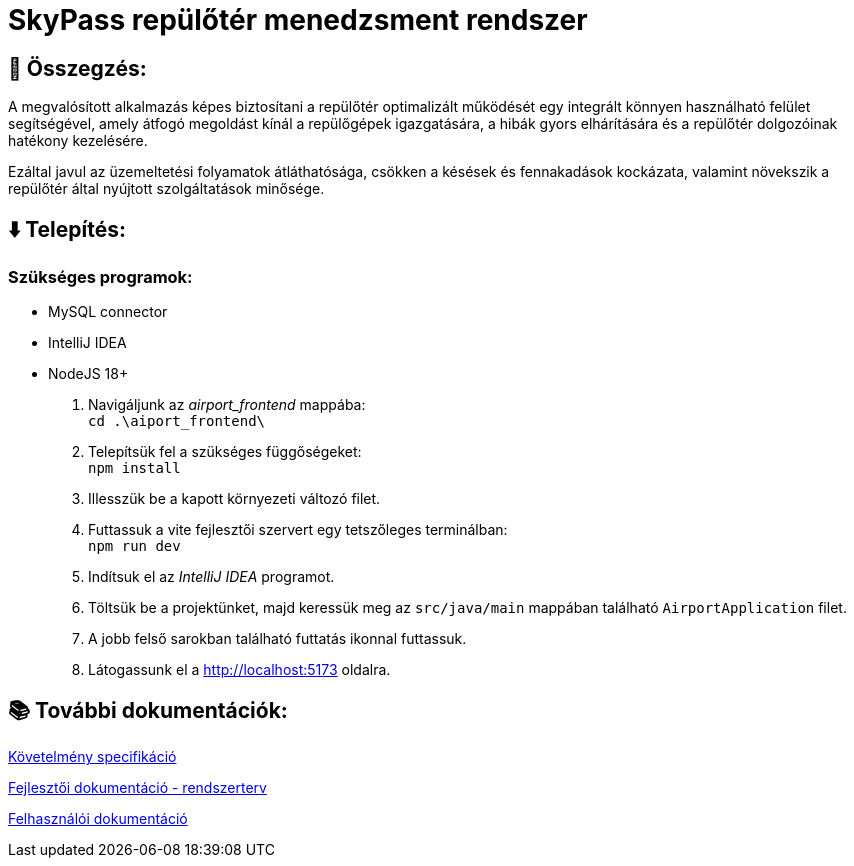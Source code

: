= SkyPass repülőtér menedzsment rendszer

== 📒 Összegzés:

A megvalósított alkalmazás képes biztosítani a repülőtér optimalizált működését egy integrált könnyen használható felület segítségével, amely átfogó megoldást kínál a repülőgépek igazgatására, a hibák gyors elhárítására és a repülőtér dolgozóinak hatékony kezelésére.

Ezáltal javul az üzemeltetési folyamatok átláthatósága, csökken a késések és fennakadások kockázata, valamint növekszik a repülőtér által nyújtott szolgáltatások minősége.

== ⬇️ Telepítés:
=== Szükséges programok:
* MySQL connector
* IntelliJ IDEA
* NodeJS 18+

    1. Navigáljunk az _airport_frontend_ mappába: +
`cd .\aiport_frontend\`
    2. Telepítsük fel a szükséges függőségeket: +
`npm install`
    3. Illesszük be a kapott környezeti változó filet.
    4. Futtassuk a vite fejlesztői szervert egy tetszőleges terminálban: +
`npm run dev`
    5. Indítsuk el az _IntelliJ IDEA_ programot.
    6. Töltsük be a projektünket, majd keressük meg az `src/java/main` mappában található `AirportApplication` filet.
    7. A jobb felső sarokban található futtatás ikonnal futtassuk.
    8. Látogassunk el a http://localhost:5173 oldalra.

== 📚 További dokumentációk:

link:docs/requirements.adoc[Követelmény specifikáció]

link:docs/system-plan.adoc[Fejlesztői dokumentáció - rendszerterv]

link:docs/user_manual.pdf[Felhasználói dokumentáció]

